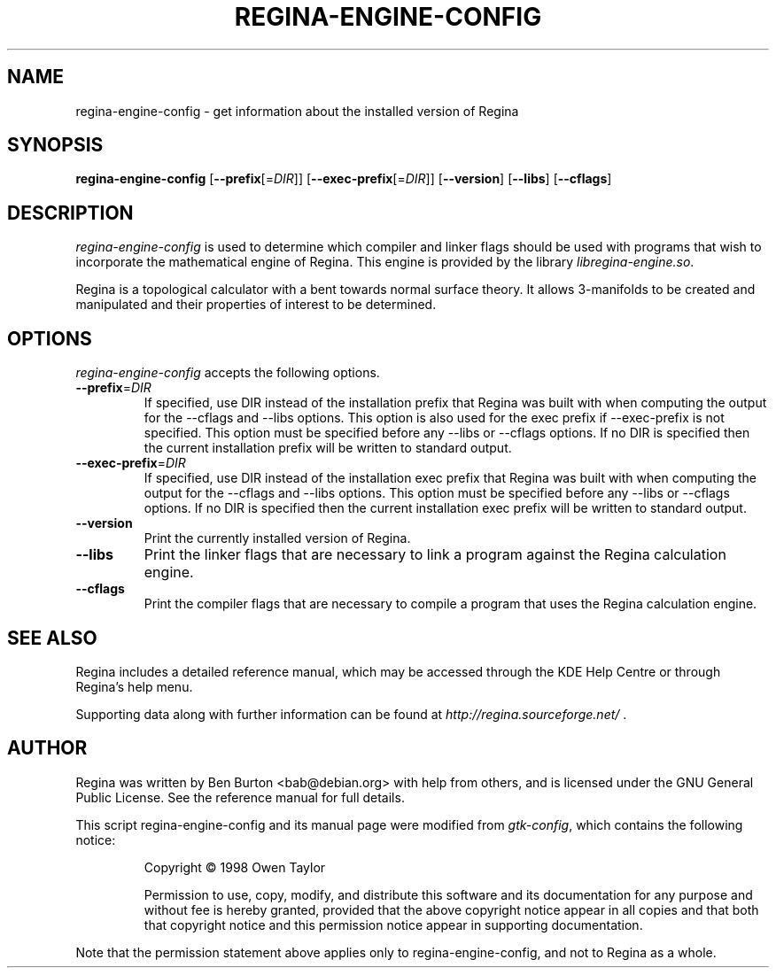 .TH REGINA-ENGINE-CONFIG 1 "December 2, 2004"
.SH NAME
regina-engine-config - get information about the installed version of Regina
.SH SYNOPSIS
.B regina-engine-config
[\fB\-\-prefix\fP[=\fIDIR\fP]]
[\fB\-\-exec\-prefix\fP[=\fIDIR\fP]]
[\fB\-\-version\fP]
[\fB\-\-libs\fP]
[\fB\-\-cflags\fP]
.SH DESCRIPTION
.PP
\fIregina-engine-config\fP is used to determine which compiler and
linker flags should be used with programs that wish to incorporate the
mathematical engine of Regina.  This engine is provided by the library
\fIlibregina-engine.so\fP.
.PP
Regina is a topological calculator with a bent towards normal surface
theory.  It allows 3-manifolds to be created and manipulated and their
properties of interest to be determined.
.SH OPTIONS
\fIregina-engine-config\fP accepts the following options.
.TP
\fB\-\-prefix\fP=\fIDIR\fP
If specified, use DIR instead of the installation prefix that Regina
was built with when computing the output for the \-\-cflags and
\-\-libs options. This option is also used for the exec prefix
if \-\-exec\-prefix is not specified.  This option must be specified
before any \-\-libs or \-\-cflags options.
If no DIR is specified then the current installation prefix will be
written to standard output.
.TP
\fB\-\-exec\-prefix\fP=\fIDIR\fP
If specified, use DIR instead of the installation exec prefix that
Regina was built with when computing the output for the \-\-cflags
and \-\-libs options.  This option must be specified before any
\-\-libs or \-\-cflags options.
If no DIR is specified then the current installation exec prefix will be
written to standard output.
.TP
.B \-\-version
Print the currently installed version of Regina.
.TP
.B \-\-libs
Print the linker flags that are necessary to link a program against
the Regina calculation engine.
.TP
.B \-\-cflags
Print the compiler flags that are necessary to compile a program that
uses the Regina calculation engine.
.SH SEE ALSO
Regina includes a detailed reference manual, which may be accessed
through the KDE Help Centre or through Regina's help menu.
.PP
Supporting data along with further information can be found at
\fIhttp://regina.sourceforge.net/\fP .
.SH AUTHOR
Regina was written by Ben Burton <bab@debian.org> with help from others,
and is licensed under the GNU General Public License.
See the reference manual for full details.
.PP
This script regina-engine-config and its manual page were modified from
\fIgtk-config\fP, which contains the following notice:
.PP
.RS
Copyright \(co  1998 Owen Taylor
.PP
Permission to use, copy, modify, and distribute this software and its
documentation for any purpose and without fee is hereby granted,
provided that the above copyright notice appear in all copies and that
both that copyright notice and this permission notice appear in
supporting documentation.
.RE
.PP
Note that the permission statement above applies only to regina-engine-config,
and not to Regina as a whole.
